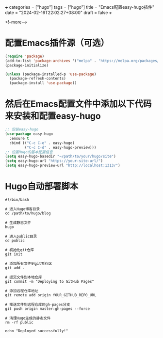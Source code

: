 +++
categories = ["hugo"]
tags = ["hugo"]
title = "Emacs配置easy-hugo插件"
date = "2024-02-16T22:02:27+08:00"
draft = false
+++

<!--more-->

* 配置Emacs插件源（可选）
#+BEGIN_SRC emacs-lisp
   (require 'package)
   (add-to-list 'package-archives '("melpa" . "https://melpa.org/packages/") t)
   (package-initialize)

   (unless (package-installed-p 'use-package)
     (package-refresh-contents)
     (package-install 'use-package))
#+END_SRC


* 然后在Emacs配置文件中添加以下代码来安装和配置easy-hugo
#+BEGIN_SRC emacs-lisp
   ;; 安装easy-hugo
   (use-package easy-hugo
     :ensure t
     :bind (("C-c C-e" . easy-hugo)
            ("C-c C-d" . easy-hugo-preview)))
   ;; 设置Hugo的基本配置信息
   (setq easy-hugo-basedir "~/path/to/your/hugo/site")
   (setq easy-hugo-url "https://your-site-url/")
   (setq easy-hugo-preview-url "http://localhost:1313/")
   
#+END_SRC




#+BEGIN_COMMENT
注意：请确保将上述代码中的~/path/to/your/hugo/site和https://your-site-url/替换为您Hugo站点的实际路径和URL。
#+END_COMMENT

* Hugo自动部署脚本
#+BEGIN_SRC shell
#!/bin/bash

# 进入Hugo博客目录
cd /path/to/hugo/blog

# 生成静态文件
hugo

# 进入public目录
cd public

# 初始化git仓库
git init

# 添加所有文件到git暂存区
git add .

# 提交文件到本地仓库
git commit -m "Deploying to GitHub Pages"

# 添加远程仓库地址
git remote add origin YOUR_GITHUB_REPO_URL

# 推送文件到远程仓库的gh-pages分支
git push origin master:gh-pages --force

# 清理Hugo生成的静态文件
rm -rf public

echo "Deployed successfully!"

#+END_SRC

